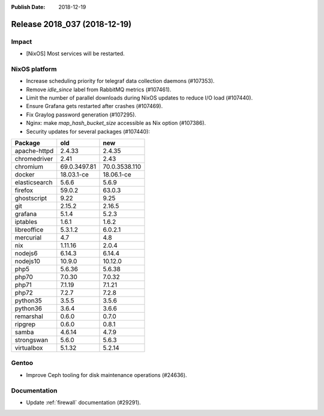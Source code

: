 :Publish Date: 2018-12-19

Release 2018_037 (2018-12-19)
-----------------------------

Impact
^^^^^^

* [NixOS] Most services will be restarted.


NixOS platform
^^^^^^^^^^^^^^

* Increase scheduling priority for telegraf data collection daemons (#107353).
* Remove `idle_since` label from RabbitMQ metrics (#107461).
* Limit the number of parallel downloads during NixOS updates to reduce I/O load
  (#107440).
* Ensure Grafana gets restarted after crashes (#107469).
* Fix Graylog password generation (#107295).
* Nginx: make `map_hash_bucket_size` accessible as Nix option (#107386).
* Security updates for several packages (#107440):

========================== ============= =============
Package                    old           new
========================== ============= =============
apache-httpd               2.4.33        2.4.35
chromedriver               2.41          2.43
chromium                   69.0.3497.81  70.0.3538.110
docker                     18.03.1-ce    18.06.1-ce
elasticsearch              5.6.6         5.6.9
firefox                    59.0.2        63.0.3
ghostscript                9.22          9.25
git                        2.15.2        2.16.5
grafana                    5.1.4         5.2.3
iptables                   1.6.1         1.6.2
libreoffice                5.3.1.2       6.0.2.1
mercurial                  4.7           4.8
nix                        1.11.16       2.0.4
nodejs6                    6.14.3        6.14.4
nodejs10                   10.9.0        10.12.0
php5                       5.6.36        5.6.38
php70                      7.0.30        7.0.32
php71                      7.1.19        7.1.21
php72                      7.2.7         7.2.8
python35                   3.5.5         3.5.6
python36                   3.6.4         3.6.6
remarshal                  0.6.0         0.7.0
ripgrep                    0.6.0         0.8.1
samba                      4.6.14        4.7.9
strongswan                 5.6.0         5.6.3
virtualbox                 5.1.32        5.2.14
========================== ============= =============


Gentoo
^^^^^^^^^^^^^

* Improve Ceph tooling for disk maintenance operations (#24636).


Documentation
^^^^^^^^^^^^^

* Update :ref:`firewall` documentation (#29291).


.. vim: set spell spelllang=en:
